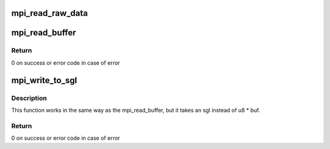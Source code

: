 .. -*- coding: utf-8; mode: rst -*-
.. src-file: lib/mpi/mpicoder.c

.. _`mpi_read_raw_data`:

mpi_read_raw_data
=================

.. c:function:: MPI mpi_read_raw_data(const void *xbuffer, size_t nbytes)

    Read a raw byte stream as a positive integer

    :param const void \*xbuffer:
        The data to read

    :param size_t nbytes:
        The amount of data to read

.. _`mpi_read_buffer`:

mpi_read_buffer
===============

.. c:function:: int mpi_read_buffer(MPI a, uint8_t *buf, unsigned buf_len, unsigned *nbytes, int *sign)

    read MPI to a bufer provided by user (msb first)

    :param MPI a:
        a multi precision integer

    :param uint8_t \*buf:
        bufer to which the output will be written to. Needs to be at
        leaset mpi_get_size(a) long.

    :param unsigned buf_len:
        size of the buf.

    :param unsigned \*nbytes:
        receives the actual length of the data written on success and
        the data to-be-written on -EOVERFLOW in case buf_len was too
        small.

    :param int \*sign:
        if not NULL, it will be set to the sign of a.

.. _`mpi_read_buffer.return`:

Return
------

0 on success or error code in case of error

.. _`mpi_write_to_sgl`:

mpi_write_to_sgl
================

.. c:function:: int mpi_write_to_sgl(MPI a, struct scatterlist *sgl, unsigned *nbytes, int *sign)

    Funnction exports MPI to an sgl (msb first)

    :param MPI a:
        a multi precision integer

    :param struct scatterlist \*sgl:
        scatterlist to write to. Needs to be at least
        mpi_get_size(a) long.

    :param unsigned \*nbytes:
        in/out param - it has the be set to the maximum number of
        bytes that can be written to sgl. This has to be at least
        the size of the integer a. On return it receives the actual
        length of the data written on success or the data that would
        be written if buffer was too small.

    :param int \*sign:
        if not NULL, it will be set to the sign of a.

.. _`mpi_write_to_sgl.description`:

Description
-----------

This function works in the same way as the mpi_read_buffer, but it
takes an sgl instead of u8 \* buf.

.. _`mpi_write_to_sgl.return`:

Return
------

0 on success or error code in case of error

.. This file was automatic generated / don't edit.

